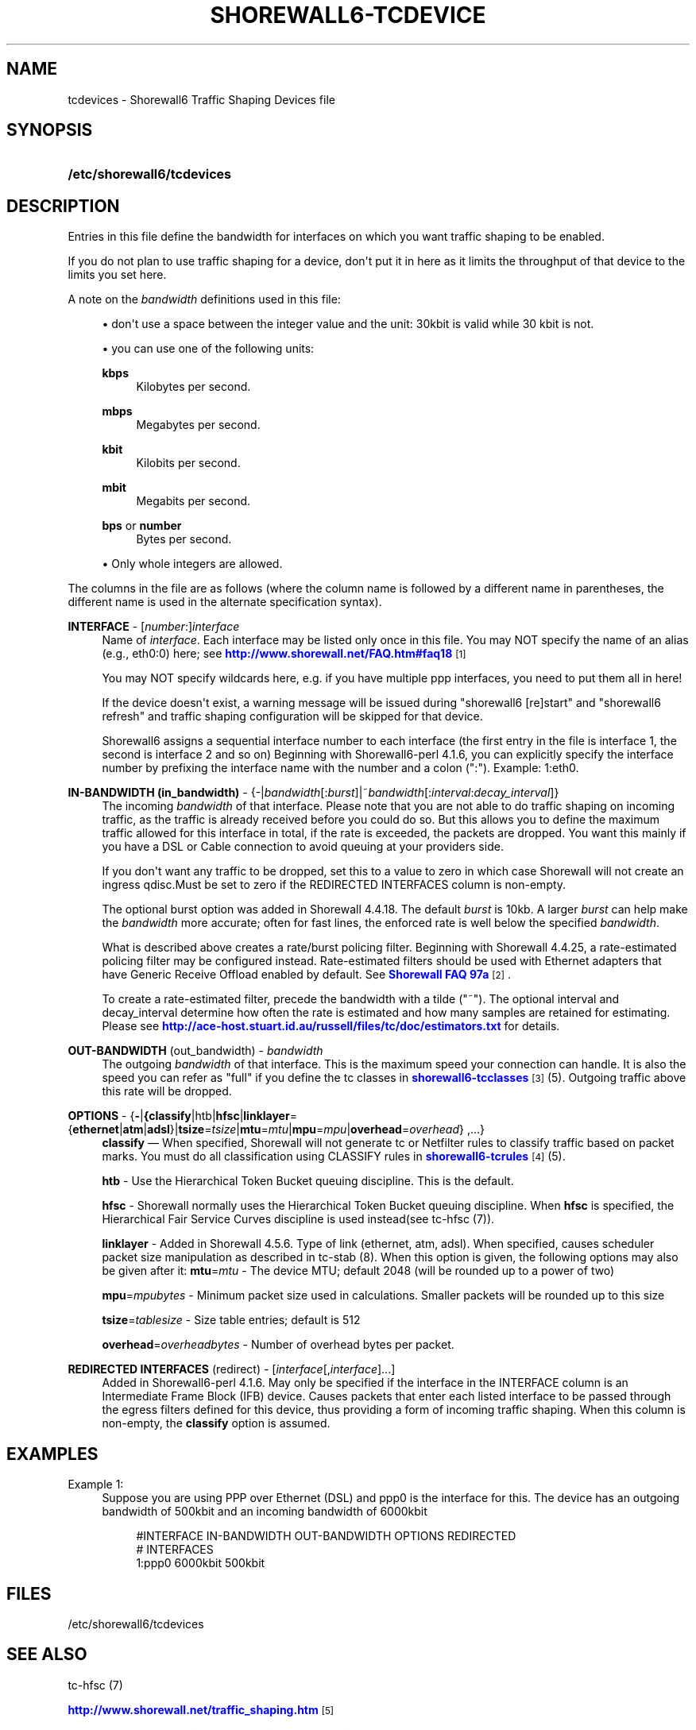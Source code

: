 '\" t
.\"     Title: shorewall6-tcdevices
.\"    Author: [FIXME: author] [see http://docbook.sf.net/el/author]
.\" Generator: DocBook XSL Stylesheets v1.78.1 <http://docbook.sf.net/>
.\"      Date: 01/21/2016
.\"    Manual: Configuration Files
.\"    Source: Configuration Files
.\"  Language: English
.\"
.TH "SHOREWALL6\-TCDEVICE" "5" "01/21/2016" "Configuration Files" "Configuration Files"
.\" -----------------------------------------------------------------
.\" * Define some portability stuff
.\" -----------------------------------------------------------------
.\" ~~~~~~~~~~~~~~~~~~~~~~~~~~~~~~~~~~~~~~~~~~~~~~~~~~~~~~~~~~~~~~~~~
.\" http://bugs.debian.org/507673
.\" http://lists.gnu.org/archive/html/groff/2009-02/msg00013.html
.\" ~~~~~~~~~~~~~~~~~~~~~~~~~~~~~~~~~~~~~~~~~~~~~~~~~~~~~~~~~~~~~~~~~
.ie \n(.g .ds Aq \(aq
.el       .ds Aq '
.\" -----------------------------------------------------------------
.\" * set default formatting
.\" -----------------------------------------------------------------
.\" disable hyphenation
.nh
.\" disable justification (adjust text to left margin only)
.ad l
.\" -----------------------------------------------------------------
.\" * MAIN CONTENT STARTS HERE *
.\" -----------------------------------------------------------------
.SH "NAME"
tcdevices \- Shorewall6 Traffic Shaping Devices file
.SH "SYNOPSIS"
.HP \w'\fB/etc/shorewall6/tcdevices\fR\ 'u
\fB/etc/shorewall6/tcdevices\fR
.SH "DESCRIPTION"
.PP
Entries in this file define the bandwidth for interfaces on which you want traffic shaping to be enabled\&.
.PP
If you do not plan to use traffic shaping for a device, don\*(Aqt put it in here as it limits the throughput of that device to the limits you set here\&.
.PP
A note on the
\fIbandwidth\fR
definitions used in this file:
.sp
.RS 4
.ie n \{\
\h'-04'\(bu\h'+03'\c
.\}
.el \{\
.sp -1
.IP \(bu 2.3
.\}
don\*(Aqt use a space between the integer value and the unit: 30kbit is valid while 30 kbit is not\&.
.RE
.sp
.RS 4
.ie n \{\
\h'-04'\(bu\h'+03'\c
.\}
.el \{\
.sp -1
.IP \(bu 2.3
.\}
you can use one of the following units:
.PP
\fBkbps\fR
.RS 4
Kilobytes per second\&.
.RE
.PP
\fBmbps\fR
.RS 4
Megabytes per second\&.
.RE
.PP
\fBkbit\fR
.RS 4
Kilobits per second\&.
.RE
.PP
\fBmbit\fR
.RS 4
Megabits per second\&.
.RE
.PP
\fBbps\fR or \fBnumber\fR
.RS 4
Bytes per second\&.
.RE
.RE
.sp
.RS 4
.ie n \{\
\h'-04'\(bu\h'+03'\c
.\}
.el \{\
.sp -1
.IP \(bu 2.3
.\}
Only whole integers are allowed\&.
.RE
.PP
The columns in the file are as follows (where the column name is followed by a different name in parentheses, the different name is used in the alternate specification syntax)\&.
.PP
\fBINTERFACE\fR \- [\fInumber\fR:]\fIinterface\fR
.RS 4
Name of
\fIinterface\fR\&. Each interface may be listed only once in this file\&. You may NOT specify the name of an alias (e\&.g\&., eth0:0) here; see
\m[blue]\fBhttp://www\&.shorewall\&.net/FAQ\&.htm#faq18\fR\m[]\&\s-2\u[1]\d\s+2
.sp
You may NOT specify wildcards here, e\&.g\&. if you have multiple ppp interfaces, you need to put them all in here!
.sp
If the device doesn\*(Aqt exist, a warning message will be issued during "shorewall6 [re]start" and "shorewall6 refresh" and traffic shaping configuration will be skipped for that device\&.
.sp
Shorewall6 assigns a sequential
interface number
to each interface (the first entry in the file is interface 1, the second is interface 2 and so on) Beginning with Shorewall6\-perl 4\&.1\&.6, you can explicitly specify the interface number by prefixing the interface name with the number and a colon (":")\&. Example: 1:eth0\&.
.RE
.PP
\fBIN\-BANDWIDTH (in_bandwidth)\fR \- {\-|\fIbandwidth\fR[:\fIburst\fR]|~\fIbandwidth\fR[:\fIinterval\fR:\fIdecay_interval\fR]}
.RS 4
The incoming
\fIbandwidth\fR
of that interface\&. Please note that you are not able to do traffic shaping on incoming traffic, as the traffic is already received before you could do so\&. But this allows you to define the maximum traffic allowed for this interface in total, if the rate is exceeded, the packets are dropped\&. You want this mainly if you have a DSL or Cable connection to avoid queuing at your providers side\&.
.sp
If you don\*(Aqt want any traffic to be dropped, set this to a value to zero in which case Shorewall will not create an ingress qdisc\&.Must be set to zero if the REDIRECTED INTERFACES column is non\-empty\&.
.sp
The optional burst option was added in Shorewall 4\&.4\&.18\&. The default
\fIburst\fR
is 10kb\&. A larger
\fIburst\fR
can help make the
\fIbandwidth\fR
more accurate; often for fast lines, the enforced rate is well below the specified
\fIbandwidth\fR\&.
.sp
What is described above creates a rate/burst policing filter\&. Beginning with Shorewall 4\&.4\&.25, a rate\-estimated policing filter may be configured instead\&. Rate\-estimated filters should be used with Ethernet adapters that have Generic Receive Offload enabled by default\&. See
\m[blue]\fBShorewall FAQ 97a\fR\m[]\&\s-2\u[2]\d\s+2\&.
.sp
To create a rate\-estimated filter, precede the bandwidth with a tilde ("~")\&. The optional interval and decay_interval determine how often the rate is estimated and how many samples are retained for estimating\&. Please see
\m[blue]\fBhttp://ace\-host\&.stuart\&.id\&.au/russell/files/tc/doc/estimators\&.txt\fR\m[]
for details\&.
.RE
.PP
\fBOUT\-BANDWIDTH\fR (out_bandwidth) \- \fIbandwidth\fR
.RS 4
The outgoing
\fIbandwidth\fR
of that interface\&. This is the maximum speed your connection can handle\&. It is also the speed you can refer as "full" if you define the tc classes in
\m[blue]\fBshorewall6\-tcclasses\fR\m[]\&\s-2\u[3]\d\s+2(5)\&. Outgoing traffic above this rate will be dropped\&.
.RE
.PP
\fBOPTIONS\fR \- {\fB\-\fR|\fB{classify\fR|htb|\fBhfsc\fR|\fBlinklayer\fR={\fBethernet\fR|\fBatm\fR|\fBadsl\fR}|\fBtsize\fR=\fItsize\fR|\fBmtu\fR=\fImtu\fR|\fBmpu\fR=\fImpu\fR|\fBoverhead\fR=\fIoverhead\fR} ,\&.\&.\&.}
.RS 4
\fBclassify\fR
\(em When specified, Shorewall will not generate tc or Netfilter rules to classify traffic based on packet marks\&. You must do all classification using CLASSIFY rules in
\m[blue]\fBshorewall6\-tcrules\fR\m[]\&\s-2\u[4]\d\s+2(5)\&.
.sp
\fBhtb\fR
\- Use the
Hierarchical Token Bucket
queuing discipline\&. This is the default\&.
.sp
\fBhfsc\fR
\- Shorewall normally uses the Hierarchical Token Bucket queuing discipline\&. When
\fBhfsc\fR
is specified, the
Hierarchical Fair Service Curves
discipline is used instead(see tc\-hfsc (7))\&.
.sp
\fBlinklayer\fR
\- Added in Shorewall 4\&.5\&.6\&. Type of link (ethernet, atm, adsl)\&. When specified, causes scheduler packet size manipulation as described in tc\-stab (8)\&. When this option is given, the following options may also be given after it:
\fBmtu\fR=\fImtu\fR
\- The device MTU; default 2048 (will be rounded up to a power of two)
.sp
\fBmpu\fR=\fImpubytes\fR
\- Minimum packet size used in calculations\&. Smaller packets will be rounded up to this size
.sp
\fBtsize\fR=\fItablesize\fR
\- Size table entries; default is 512
.sp
\fBoverhead\fR=\fIoverheadbytes\fR
\- Number of overhead bytes per packet\&.
.RE
.PP
\fBREDIRECTED INTERFACES\fR (redirect) \- [\fIinterface\fR[,\fIinterface\fR]\&.\&.\&.]
.RS 4
Added in Shorewall6\-perl 4\&.1\&.6\&. May only be specified if the interface in the INTERFACE column is an Intermediate Frame Block (IFB) device\&. Causes packets that enter each listed interface to be passed through the egress filters defined for this device, thus providing a form of incoming traffic shaping\&. When this column is non\-empty, the
\fBclassify\fR
option is assumed\&.
.RE
.SH "EXAMPLES"
.PP
Example 1:
.RS 4
Suppose you are using PPP over Ethernet (DSL) and ppp0 is the interface for this\&. The device has an outgoing bandwidth of 500kbit and an incoming bandwidth of 6000kbit
.sp
.if n \{\
.RS 4
.\}
.nf
        #INTERFACE   IN\-BANDWIDTH    OUT\-BANDWIDTH         OPTIONS         REDIRECTED
        #                                                                  INTERFACES
        1:ppp0         6000kbit        500kbit
.fi
.if n \{\
.RE
.\}
.RE
.SH "FILES"
.PP
/etc/shorewall6/tcdevices
.SH "SEE ALSO"
.PP
tc\-hfsc (7)
.PP
\m[blue]\fBhttp://www\&.shorewall\&.net/traffic_shaping\&.htm\fR\m[]\&\s-2\u[5]\d\s+2
.PP
\m[blue]\fBhttp://ace\-host\&.stuart\&.id\&.au/russell/files/tc/doc/estimators\&.txt\fR\m[]
.PP
shorewall6(8), shorewall6\-accounting(5), shorewall6\-actions(5), shorewall6\-blacklist(5), shorewall6\-hosts(5), shorewall6\-interfaces(5), shorewall6\-maclist(5), shorewall6\-netmap(5),shorewall6\-params(5), shorewall6\-policy(5), shorewall6\-providers(5), shorewall6\-rtrules(5), shorewall6\-routestopped(5), shorewall6\-rules(5), shorewall6\&.conf(5), shorewall6\-secmarks(5), shorewall6\-tcclasses(5), shorewall6\-mangle(5), shorewall6\-tos(5), shorewall6\-tunnels(5), shorewall6\-zones(5)
.SH "NOTES"
.IP " 1." 4
http://www.shorewall.net/FAQ.htm#faq18
.RS 4
\%http://www.shorewall.net/FAQ.htm#faq18
.RE
.IP " 2." 4
Shorewall FAQ 97a
.RS 4
\%http://www.shorewall.net/FAQ.htm#faq97a
.RE
.IP " 3." 4
shorewall6-tcclasses
.RS 4
\%http://www.shorewall.net/manpages6/shorewall6-tcclasses.html
.RE
.IP " 4." 4
shorewall6-tcrules
.RS 4
\%http://www.shorewall.net/manpages6/shorewall6-tcrules.html
.RE
.IP " 5." 4
http://www.shorewall.net/traffic_shaping.htm
.RS 4
\%http://www.shorewall.net/traffic_shaping.htm
.RE
